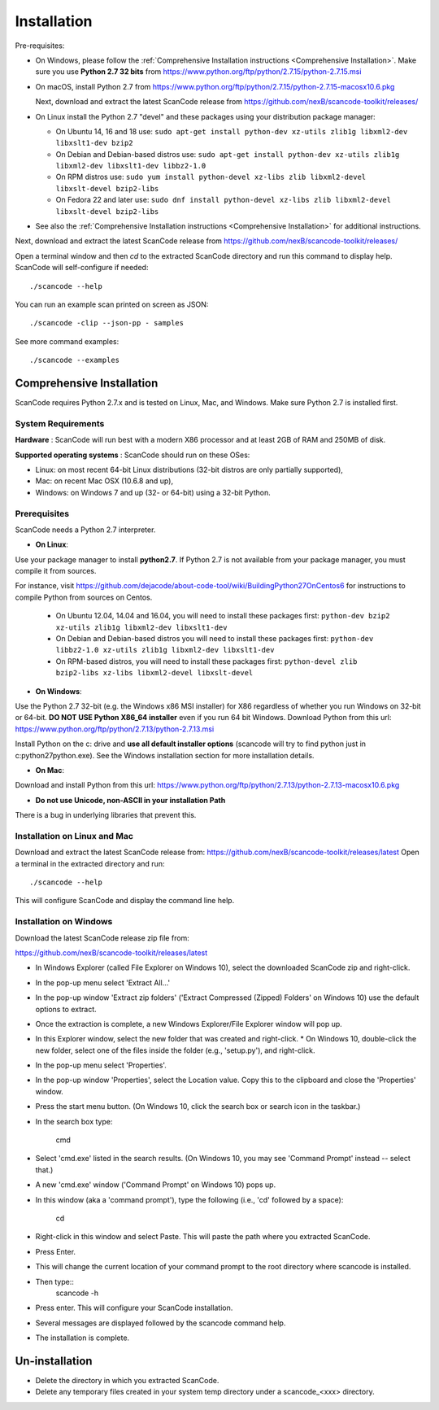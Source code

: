 .. _installation:

Installation
============

Pre-requisites:

* On Windows, please follow the :ref:`Comprehensive Installation instructions
  <Comprehensive Installation>`.
  Make sure you use **Python 2.7 32 bits** from
  https://www.python.org/ftp/python/2.7.15/python-2.7.15.msi

* On macOS, install Python 2.7 from
  https://www.python.org/ftp/python/2.7.15/python-2.7.15-macosx10.6.pkg

  Next, download and extract the latest ScanCode release from
  https://github.com/nexB/scancode-toolkit/releases/

* On Linux install the Python 2.7 "devel" and these packages using your
  distribution package manager:

  * On Ubuntu 14, 16 and 18 use:
    ``sudo apt-get install python-dev xz-utils zlib1g libxml2-dev libxslt1-dev bzip2``

  * On Debian and Debian-based distros use:
    ``sudo apt-get install python-dev xz-utils zlib1g libxml2-dev libxslt1-dev libbz2-1.0``

  * On RPM distros use:
    ``sudo yum install python-devel xz-libs zlib libxml2-devel libxslt-devel bzip2-libs``

  * On Fedora 22 and later use:
    ``sudo dnf install python-devel xz-libs zlib libxml2-devel libxslt-devel bzip2-libs``

* See also the :ref:`Comprehensive Installation instructions
  <Comprehensive Installation>` for additional instructions.


Next, download and extract the latest ScanCode release from
https://github.com/nexB/scancode-toolkit/releases/


Open a terminal window and then `cd` to the extracted ScanCode directory and run
this command to display help. ScanCode will self-configure if needed::

    ./scancode --help

You can run an example scan printed on screen as JSON::

    ./scancode -clip --json-pp - samples

See more command examples::

    ./scancode --examples

.. _Comprehensive Installation:

Comprehensive Installation
**************************
ScanCode requires Python 2.7.x and is tested on Linux, Mac, and Windows.
Make sure Python 2.7 is installed first.

System Requirements
-------------------

**Hardware** :
ScanCode will run best with a modern X86 processor and at least 2GB of RAM and 250MB of disk.

**Supported operating systems** : ScanCode should run on these OSes:

* Linux: on most recent 64-bit Linux distributions (32-bit distros are only partially supported),
* Mac: on recent Mac OSX (10.6.8 and up),
* Windows: on Windows 7 and up (32- or 64-bit) using a 32-bit Python.

Prerequisites
-------------

ScanCode needs a Python 2.7 interpreter.

* **On Linux**:

Use your package manager to install **python2.7**.
If Python 2.7 is not available from your package manager, you must compile it from sources.

For instance, visit https://github.com/dejacode/about-code-tool/wiki/BuildingPython27OnCentos6
for instructions to compile Python from sources on Centos.

  * On Ubuntu 12.04, 14.04 and 16.04, you will need to install these packages first: ``python-dev bzip2 xz-utils zlib1g libxml2-dev libxslt1-dev``

  * On Debian and Debian-based distros you will need to install these packages first: ``python-dev libbz2-1.0 xz-utils zlib1g libxml2-dev libxslt1-dev``

  * On RPM-based distros, you will need to install these packages first: ``python-devel zlib bzip2-libs xz-libs libxml2-devel libxslt-devel``

* **On Windows**:

Use the Python 2.7 32-bit (e.g. the Windows x86 MSI installer) for X86 regardless of whether you run Windows on 32-bit or 64-bit. **DO NOT USE Python X86_64 installer** even if you run 64 bit Windows.
Download Python from this url: https://www.python.org/ftp/python/2.7.13/python-2.7.13.msi

Install Python on the c: drive and **use all default installer options** (scancode will try to find python just in c:\python27\python.exe).
See the Windows installation section for more installation details.


* **On Mac**:

Download and install Python from this url:
https://www.python.org/ftp/python/2.7.13/python-2.7.13-macosx10.6.pkg

* **Do not use Unicode, non-ASCII in your installation Path**


There is a bug in underlying libraries that prevent this.


Installation on Linux and Mac
-----------------------------

Download and extract the latest ScanCode release from:
https://github.com/nexB/scancode-toolkit/releases/latest
Open a terminal in the extracted directory and run::

    ./scancode --help

This will configure ScanCode and display the command line help.


Installation on Windows
-----------------------

Download the latest ScanCode release zip file from:

https://github.com/nexB/scancode-toolkit/releases/latest

* In Windows Explorer (called File Explorer on Windows 10), select the downloaded ScanCode zip and right-click.
* In the pop-up menu select 'Extract All...'
* In the pop-up window 'Extract zip folders' ('Extract Compressed (Zipped) Folders' on Windows 10) use the default options to extract.
* Once the extraction is complete, a new Windows Explorer/File Explorer window will pop up.
* In this Explorer window, select the new folder that was created and right-click.
  * On Windows 10, double-click the new folder, select one of the files inside the folder (e.g., 'setup.py'), and right-click.
* In the pop-up menu select 'Properties'.
* In the pop-up window 'Properties', select the Location value. Copy this to the clipboard and close the 'Properties' window.
* Press the start menu button.  (On Windows 10, click the search box or search icon in the taskbar.)
* In the search box type:

        cmd

* Select 'cmd.exe' listed in the search results.  (On Windows 10, you may see 'Command Prompt' instead -- select that.)
* A new 'cmd.exe' window ('Command Prompt' on Windows 10) pops up.
* In this window (aka a 'command prompt'), type the following (i.e., 'cd' followed by a space):

       cd
* Right-click in this window and select Paste. This will paste the path where you extracted ScanCode.
* Press Enter.
* This will change the current location of your command prompt to the root directory where scancode is installed.
* Then type::
        scancode -h
* Press enter. This will configure your ScanCode installation.
* Several messages are displayed followed by the scancode command help.
* The installation is complete.

Un-installation
***************
* Delete the directory in which you extracted ScanCode.
* Delete any temporary files created in your system temp directory under a
  scancode_<xxx> directory.
